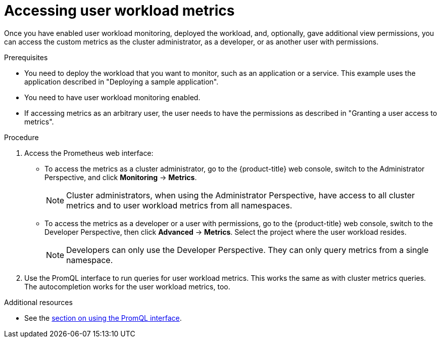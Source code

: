 // Module included in the following assemblies:
//
// * monitoring/user-workload-monitoring.adoc

[id="accessing-user-workload-metrics_{context}"]
= Accessing user workload metrics

Once you have enabled user workload monitoring, deployed the workload, and, optionally, gave additional view permissions, you can access the custom metrics as the cluster administrator, as a developer, or as another user with permissions.

.Prerequisites

* You need to deploy the workload that you want to monitor, such as an application or a service. This example uses the application described in "Deploying a sample application".
* You need to have user workload monitoring enabled.
* If accessing metrics as an arbitrary user, the user needs to have the permissions as described in "Granting a user access to metrics".

.Procedure

. Access the Prometheus web interface:
+
* To access the metrics as a cluster administrator, go to the {product-title} web console, switch to the Administrator Perspective, and click *Monitoring* -> *Metrics*.
+
[NOTE]
====
Cluster administrators, when using the Administrator Perspective, have access to all cluster metrics and to user workload metrics from all namespaces.
====
* To access the metrics as a developer or a user with permissions, go to the {product-title} web console, switch to the Developer Perspective, then click *Advanced* -> *Metrics*. Select the project where the user workload resides.
+
[NOTE]
====
Developers can only use the Developer Perspective. They can only query metrics from a single namespace.
====
. Use the PromQL interface to run queries for user workload metrics. This works the same as with cluster metrics queries. The autocompletion works for the user workload metrics, too.

.Additional resources

* See the xref:../monitoring/cluster-monitoring/examining-cluster-metrics.adoc#examining-cluster-metrics[section on using the PromQL interface].
